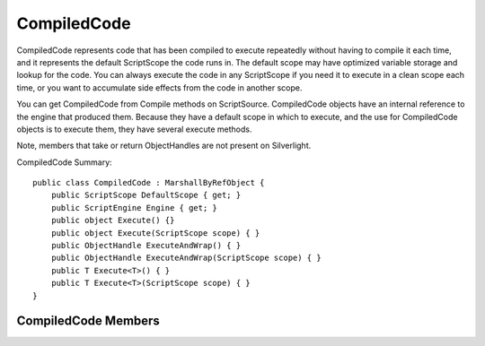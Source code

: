 .. highlightlang:: c


.. hosting-compiledcode:

************
CompiledCode
************

CompiledCode represents code that has been compiled to execute repeatedly without having to compile it each time, and it represents the default ScriptScope the code runs in.  The default scope may have optimized variable storage and lookup for the code.  You can always execute the code in any ScriptScope if you need it to execute in a clean scope each time, or you want to accumulate side effects from the code in another scope.

You can get CompiledCode from Compile methods on ScriptSource.  CompiledCode objects have an internal reference to the engine that produced them.  Because they have a default scope in which to execute, and the use for CompiledCode objects is to execute them, they have several execute methods.

Note, members that take or return ObjectHandles are not present on Silverlight.

CompiledCode Summary::

    public class CompiledCode : MarshallByRefObject {
        public ScriptScope DefaultScope { get; }
        public ScriptEngine Engine { get; }
        public object Execute() {}
        public object Execute(ScriptScope scope) { }
        public ObjectHandle ExecuteAndWrap() { }
        public ObjectHandle ExecuteAndWrap(ScriptScope scope) { }
        public T Execute<T>() { }
        public T Execute<T>(ScriptScope scope) { }
    }

CompiledCode Members
====================

.. ctype:: CompiledCode

    CompiledCode has no public constructors.  To create a CompiledCode call Compile on a ScriptSource object.

.. cfunction:: ScriptScope DefaultScope { get; }

    This property returns the default ScriptScope in which the code executes.  This allows you to extract variable values after executing the code or insert variable bindings before executing the code.

.. cfunction:: ScriptEngine Engine { get; }

    This property returns the engine that produced the compiled code.

.. cfunction:: object Execute() {}
.. cfunction:: object Execute(ScriptScope scope) { }
.. cfunction:: ObjectHandle ExecuteAndWrap() { }
.. cfunction:: ObjectHandle ExecuteAndWrap(ScriptScope scope) { }
.. cfunction:: T Execute<T>() { }
.. cfunction:: T Execute<T>(ScriptScope scope) { }

    These methods execute the compiled code in a variety of ways.  Half of the overloads do the same thing as their complement, one executes in the default scope while the other takes a ScriptScope in which to execute the code.  If invoked on null, this throws an ArgumentNullException.

    ExecuteAndWrap returns an ObjectHandle for use when the engine and/or scope are remote.

    Execute<T> returns the result as the specified type, using the engine's Operations.ConvertTo<T> method.  If this method cannot convert to the specified type, then it throws an exception.
